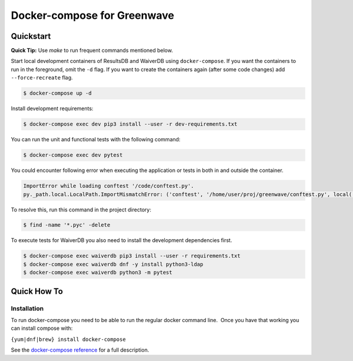 Docker-compose for Greenwave
===========================================

Quickstart
----------

**Quick Tip:** Use `make` to run frequent commands mentioned below.

Start local development containers of ResultsDB and WaiverDB using
``docker-compose``. If you want the containers to run in the foreground, omit
the ``-d`` flag. If you want to create the containers again (after some code
changes) add ``--force-recreate`` flag.

.. code-block:: console

  $ docker-compose up -d

Install development requirements:

.. code-block:: console

  $ docker-compose exec dev pip3 install --user -r dev-requirements.txt

You can run the unit and functional tests with the following command:

.. code-block:: console

  $ docker-compose exec dev pytest

You could encounter following error when executing the application or tests in
both in and outside the container.

.. code-block:: console

  ImportError while loading conftest '/code/conftest.py'.
  py._path.local.LocalPath.ImportMismatchError: ('conftest', '/home/user/proj/greenwave/conftest.py', local('/code/conftest.py'))

To resolve this, run this command in the project directory:

.. code-block:: console

  $ find -name '*.pyc' -delete

To execute tests for WaiverDB you also need to install the development
dependencies first.

.. code-block:: console

  $ docker-compose exec waiverdb pip3 install --user -r requirements.txt
  $ docker-compose exec waiverdb dnf -y install python3-ldap
  $ docker-compose exec waiverdb python3 -m pytest

Quick How To
------------

Installation
~~~~~~~~~~~~

To run docker-compose you need to be able to run the regular docker
command line.  Once you have that working you can install compose with:

``{yum|dnf|brew} install docker-compose``

See the `docker-compose reference`_ for a full description.

.. _docker-compose reference: https://docs.docker.com/compose/compose-file/compose-file-v2/
